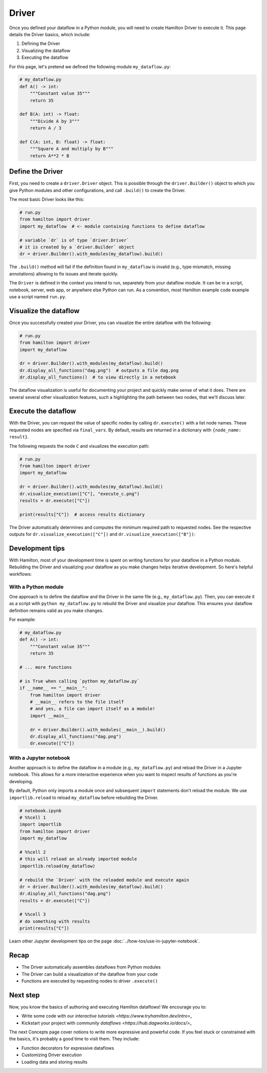 ======
Driver
======

Once you defined your dataflow in a Python module, you will need to create Hamilton Driver to execute it. This page details the Driver basics, which include:

1. Defining the Driver
2. Visualizing the dataflow
3. Executing the dataflow

For this page, let's pretend we defined the following module ``my_dataflow.py``:

.. code-block:: python

    # my_dataflow.py
    def A() -> int:
        """Constant value 35"""
        return 35

    def B(A: int) -> float:
        """Divide A by 3"""
        return A / 3

    def C(A: int, B: float) -> float:
        """Square A and multiply by B"""
        return A**2 * B

Define the Driver
-----------------

First, you need to create a ``driver.Driver`` object. This is possible through the ``driver.Builder()`` object to which you give Python modules and other configurations, and call ``.build()`` to create the Driver. 

The most basic Driver looks like this:

.. code-block:: python

    # run.py
    from hamilton import driver
    import my_dataflow  # <- module containing functions to define dataflow

    # variable `dr` is of type `driver.Driver`
    # it is created by a `driver.Builder` object
    dr = driver.Builder().with_modules(my_dataflow).build()

The ``.build()`` method will fail if the definition found in ``my_dataflow`` is invalid (e.g., type mismatch, missing annotations) allowing to fix issues and iterate quickly.

The ``Driver`` is defined in the context you intend to run, separetely from your dataflow module. It can be in a script, notebook, server, web app, or anywhere else Python can run. As a convention, most Hamilton example code example use a script named ``run.py``.

Visualize the dataflow
----------------------

Once you successfully created your Driver, you can visualize the entire dataflow with the following:

.. code-block:: python

    # run.py
    from hamilton import driver
    import my_dataflow

    dr = driver.Builder().with_modules(my_dataflow).build()
    dr.display_all_functions("dag.png")  # outputs a file dag.png
    dr.display_all_functions()  # to view directly in a notebook

The dataflow visualization is useful for documenting your project and quickly make sense of what it does. There are several several other visualization features, such a highlighting the path between two nodes, that we'll discuss later.

Execute the dataflow
--------------------

With the Driver, you can request the value of specific nodes by calling ``dr.execute()`` with a list node names. These requested nodes are specified via ``final_vars``.  By default, results are returned in a dictionary with ``{node_name: result}``.

The following requests the node ``C`` and visualizes the execution path:

.. code-block:: python

    # run.py
    from hamilton import driver
    import my_dataflow 

    dr = driver.Builder().with_modules(my_dataflow).build()
    dr.visualize_execution(["C"], "execute_c.png")
    results = dr.execute(["C"])

    print(results["C"])  # access results dictionary

The Driver automatically determines and computes the minimum required path to requested nodes. See the respective outputs for ``dr.visualize_execution(["C"])`` and ``dr.visualize_execution(["B"])``:

.. image:: ../_static/execute_c.png
    :height: 250px
.. image:: ../_static/execute_b.png
    :height: 250px


Development tips
----------------

With Hamilton, most of your development time is spent on writing functions for your dataflow in a Python module. Rebuilding the Driver and visualizing your dataflow as you make changes helps iterative development. So here's helpful workflows:

With a Python module
~~~~~~~~~~~~~~~~~~~~

One approach is to define the dataflow and the Driver in the same file (e.g., ``my_dataflow.py``). Then, you can execute it as a script with ``python my_dataflow.py`` to rebuild the Driver and visualize your dataflow. This ensures your dataflow definition remains valid as you make changes.

For example: 

.. code-block:: python

    # my_dataflow.py
    def A() -> int:
        """Constant value 35"""
        return 35

    # ... more functions

    # is True when calling `python my_dataflow.py`
    if __name__ == "__main__":
        from hamilton import driver
        # __main__ refers to the file itself
        # and yes, a file can import itself as a module!
        import __main__
        
        dr = driver.Builder().with_modules(__main__).build()
        dr.display_all_functions("dag.png")
        dr.execute(["C"])

With a Jupyter notebook
~~~~~~~~~~~~~~~~~~~~~~~

Another approach is to define the dataflow in a module (e.g., ``my_dataflow.py``) and reload the Driver in a Jupyter notebook. This allows for a more interactive experience when you want to inspect results of functions as you're developing.

By default, Python only imports a module once and subsequent ``import`` statements don't reload the module. We use ``importlib.reload`` to reload ``my_dataflow`` before rebuilding the Driver. 

.. code-block:: python

    # notebook.ipynb
    # %%cell 1
    import importlib
    from hamilton import driver
    import my_dataflow

    # %%cell 2
    # this will reload an already imported module
    importlib.reload(my_dataflow)
    
    # rebuild the `Driver` with the reloaded module and execute again
    dr = driver.Builder().with_modules(my_dataflow).build()
    dr.display_all_functions("dag.png")
    results = dr.execute(["C"])

    # %%cell 3
    # do something with results
    print(results["C"])

Learn other Jupyter development tips on the page :doc:`../how-tos/use-in-jupyter-notebook`.

Recap
-----
- The Driver automatically assembles dataflows from Python modules
- The Driver can build a visualization of the dataflow from your code
- Functions are executed by requesting nodes to driver ``.execute()``

Next step
---------
Now, you know the basics of authoring and executing Hamilton dataflows! We encourage you to:

- Write some code with our `interactive tutorials <https://www.tryhamilton.dev/intro>_`
- Kickstart your project with `community dataflows <https://hub.dagworks.io/docs/>_`

The next Concepts page cover notions to write more expressive and powerful code. If you feel stuck or constrained with the basics, it's probably a good time to visit them. They include:

- Function decorators for expressive dataflows
- Customizing Driver execution
- Loading data and storing results
